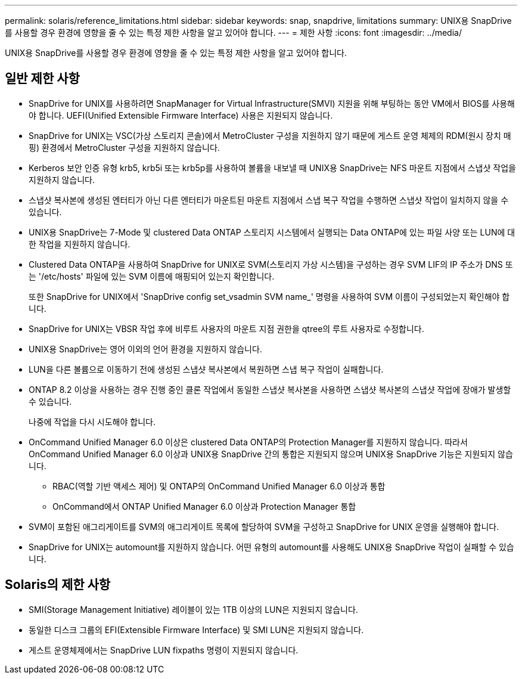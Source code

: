 ---
permalink: solaris/reference_limitations.html 
sidebar: sidebar 
keywords: snap, snapdrive, limitations 
summary: UNIX용 SnapDrive를 사용할 경우 환경에 영향을 줄 수 있는 특정 제한 사항을 알고 있어야 합니다. 
---
= 제한 사항
:icons: font
:imagesdir: ../media/


[role="lead"]
UNIX용 SnapDrive를 사용할 경우 환경에 영향을 줄 수 있는 특정 제한 사항을 알고 있어야 합니다.



== 일반 제한 사항

* SnapDrive for UNIX를 사용하려면 SnapManager for Virtual Infrastructure(SMVI) 지원을 위해 부팅하는 동안 VM에서 BIOS를 사용해야 합니다. UEFI(Unified Extensible Firmware Interface) 사용은 지원되지 않습니다.
* SnapDrive for UNIX는 VSC(가상 스토리지 콘솔)에서 MetroCluster 구성을 지원하지 않기 때문에 게스트 운영 체제의 RDM(원시 장치 매핑) 환경에서 MetroCluster 구성을 지원하지 않습니다.
* Kerberos 보안 인증 유형 krb5, krb5i 또는 krb5p를 사용하여 볼륨을 내보낼 때 UNIX용 SnapDrive는 NFS 마운트 지점에서 스냅샷 작업을 지원하지 않습니다.
* 스냅샷 복사본에 생성된 엔터티가 아닌 다른 엔터티가 마운트된 마운트 지점에서 스냅 복구 작업을 수행하면 스냅샷 작업이 일치하지 않을 수 있습니다.
* UNIX용 SnapDrive는 7-Mode 및 clustered Data ONTAP 스토리지 시스템에서 실행되는 Data ONTAP에 있는 파일 사양 또는 LUN에 대한 작업을 지원하지 않습니다.
* Clustered Data ONTAP을 사용하여 SnapDrive for UNIX로 SVM(스토리지 가상 시스템)을 구성하는 경우 SVM LIF의 IP 주소가 DNS 또는 '/etc/hosts' 파일에 있는 SVM 이름에 매핑되어 있는지 확인합니다.
+
또한 SnapDrive for UNIX에서 'SnapDrive config set_vsadmin SVM name_' 명령을 사용하여 SVM 이름이 구성되었는지 확인해야 합니다.

* SnapDrive for UNIX는 VBSR 작업 후에 비루트 사용자의 마운트 지점 권한을 qtree의 루트 사용자로 수정합니다.
* UNIX용 SnapDrive는 영어 이외의 언어 환경을 지원하지 않습니다.
* LUN을 다른 볼륨으로 이동하기 전에 생성된 스냅샷 복사본에서 복원하면 스냅 복구 작업이 실패합니다.
* ONTAP 8.2 이상을 사용하는 경우 진행 중인 클론 작업에서 동일한 스냅샷 복사본을 사용하면 스냅샷 복사본의 스냅샷 작업에 장애가 발생할 수 있습니다.
+
나중에 작업을 다시 시도해야 합니다.

* OnCommand Unified Manager 6.0 이상은 clustered Data ONTAP의 Protection Manager를 지원하지 않습니다. 따라서 OnCommand Unified Manager 6.0 이상과 UNIX용 SnapDrive 간의 통합은 지원되지 않으며 UNIX용 SnapDrive 기능은 지원되지 않습니다.
+
** RBAC(역할 기반 액세스 제어) 및 ONTAP의 OnCommand Unified Manager 6.0 이상과 통합
** OnCommand에서 ONTAP Unified Manager 6.0 이상과 Protection Manager 통합


* SVM이 포함된 애그리게이트를 SVM의 애그리게이트 목록에 할당하여 SVM을 구성하고 SnapDrive for UNIX 운영을 실행해야 합니다.
* SnapDrive for UNIX는 automount를 지원하지 않습니다. 어떤 유형의 automount를 사용해도 UNIX용 SnapDrive 작업이 실패할 수 있습니다.




== Solaris의 제한 사항

* SMI(Storage Management Initiative) 레이블이 있는 1TB 이상의 LUN은 지원되지 않습니다.
* 동일한 디스크 그룹의 EFI(Extensible Firmware Interface) 및 SMI LUN은 지원되지 않습니다.
* 게스트 운영체제에서는 SnapDrive LUN fixpaths 명령이 지원되지 않습니다.


